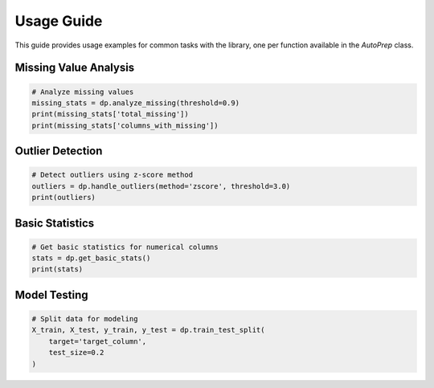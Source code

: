 Usage Guide
===========

This guide provides usage examples for common tasks with the library, one per function available in the `AutoPrep` class.


Missing Value Analysis
~~~~~~~~~~~~~~~~~~~~~~

.. code-block:: python

   # Analyze missing values
   missing_stats = dp.analyze_missing(threshold=0.9)
   print(missing_stats['total_missing'])
   print(missing_stats['columns_with_missing'])

Outlier Detection
~~~~~~~~~~~~~~~~~

.. code-block:: python

   # Detect outliers using z-score method
   outliers = dp.handle_outliers(method='zscore', threshold=3.0)
   print(outliers)

Basic Statistics
~~~~~~~~~~~~~~~~

.. code-block:: python

   # Get basic statistics for numerical columns
   stats = dp.get_basic_stats()
   print(stats)

Model Testing
~~~~~~~~~~~~~

.. code-block:: python

   # Split data for modeling
   X_train, X_test, y_train, y_test = dp.train_test_split(
       target='target_column',
       test_size=0.2
   )